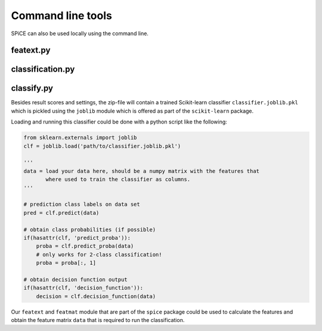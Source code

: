 .. _command_line_tools:

==================
Command line tools
==================

SPiCE can also be used locally using the command line. 

----------
featext.py
----------

-----------------
classification.py
-----------------

-----------
classify.py
-----------


Besides result scores and settings, the zip-file will contain a trained
Scikit-learn classifier ``classifier.joblib.pkl`` which is pickled using the
``joblib`` module which is offered as part of the ``scikit-learn`` package.

Loading and running this classifier could be done with a python script like the
following:

.. code-block:: python

    from sklearn.externals import joblib
    clf = joblib.load('path/to/classifier.joblib.pkl')

    '''
    data = load your data here, should be a numpy matrix with the features that
           where used to train the classifier as columns. 
    '''

    # prediction class labels on data set
    pred = clf.predict(data)

    # obtain class probabilities (if possible)
    if(hasattr(clf, 'predict_proba')):
        proba = clf.predict_proba(data)
        # only works for 2-class classification!
        proba = proba[:, 1]

    # obtain decision function output
    if(hasattr(clf, 'decision_function')):
        decision = clf.decision_function(data)

Our ``featext`` and ``featmat`` module that are part of the ``spice`` package
could be used to calculate the features and obtain the feature matrix ``data``
that is required to run the classification.
